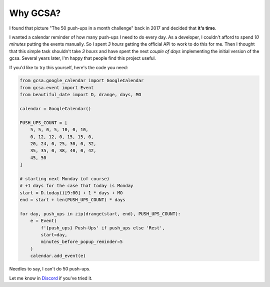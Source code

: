 Why GCSA?
=========

.. image:: _static/push_ups.webp
  :width: 200
  :alt: 50 push-ups in one month
  :align: right


I found that picture "The 50 push-ups in a month challenge" back in 2017 and decided that **it's time**.

I wanted a calendar reminder of how many push-ups I need to do every day. As a developer, I couldn't afford
to spend *10 minutes* putting the events manually. So I spent *3 hours* getting the official API to work to do this
for me. Then I thought that this simple task shouldn't take *3 hours* and have spent the next *couple of days*
implementing the initial version of the gcsa. Several years later, I'm happy that people find this project useful.


If you'd like to try this yourself, here's the code you need:

.. code-block:: python

    from gcsa.google_calendar import GoogleCalendar
    from gcsa.event import Event
    from beautiful_date import D, drange, days, MO

    calendar = GoogleCalendar()

    PUSH_UPS_COUNT = [
        5, 5, 0, 5, 10, 0, 10,
        0, 12, 12, 0, 15, 15, 0,
        20, 24, 0, 25, 30, 0, 32,
        35, 35, 0, 38, 40, 0, 42,
        45, 50
    ]

    # starting next Monday (of course)
    # +1 days for the case that today is Monday
    start = D.today()[9:00] + 1 * days + MO
    end = start + len(PUSH_UPS_COUNT) * days

    for day, push_ups in zip(drange(start, end), PUSH_UPS_COUNT):
        e = Event(
            f'{push_ups} Push-Ups' if push_ups else 'Rest',
            start=day,
            minutes_before_popup_reminder=5
        )
        calendar.add_event(e)



Needles to say, I can't do 50 push-ups.

Let me know in Discord_ if you've tried it.

.. _Discord: https://discord.gg/mRAegbwYKS